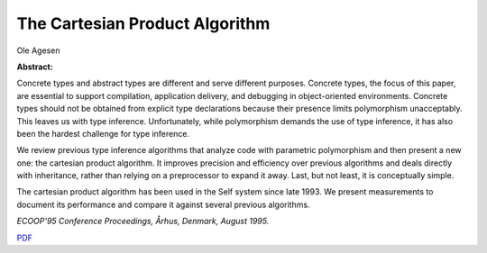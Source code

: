 The Cartesian Product Algorithm
===============================

Ole Agesen

**Abstract:**

Concrete types and abstract types are different and serve different
purposes. Concrete types, the focus of this paper, are essential to
support compilation, application delivery, and debugging in
object-oriented environments. Concrete types should not be obtained
from explicit type declarations because their presence limits
polymorphism unacceptably. This leaves us with type inference.
Unfortunately, while polymorphism demands the use of type inference, it
has also been the hardest challenge for type inference.

We review previous type inference algorithms that analyze code with
parametric polymorphism and then present a new one: the cartesian
product algorithm. It improves precision and efficiency over previous
algorithms and deals directly with inheritance, rather than relying on
a preprocessor to expand it away. Last, but not least, it is
conceptually simple.

The cartesian product algorithm has been used in the Self system 
since late 1993. We present measurements to document its performance 
and compare it against several previous algorithms.

*ECOOP'95 Conference Proceedings, Århus, Denmark, August 1995.*

`PDF <cpa.pdf>`_
